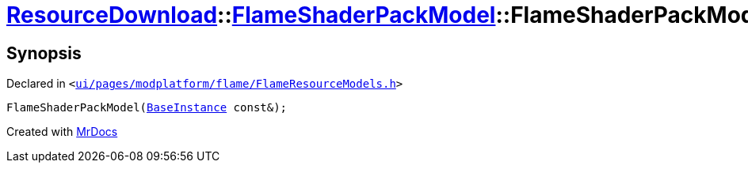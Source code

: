 [#ResourceDownload-FlameShaderPackModel-2constructor]
= xref:ResourceDownload.adoc[ResourceDownload]::xref:ResourceDownload/FlameShaderPackModel.adoc[FlameShaderPackModel]::FlameShaderPackModel
:relfileprefix: ../../
:mrdocs:


== Synopsis

Declared in `&lt;https://github.com/PrismLauncher/PrismLauncher/blob/develop/launcher/ui/pages/modplatform/flame/FlameResourceModels.h#L81[ui&sol;pages&sol;modplatform&sol;flame&sol;FlameResourceModels&period;h]&gt;`

[source,cpp,subs="verbatim,replacements,macros,-callouts"]
----
FlameShaderPackModel(xref:BaseInstance.adoc[BaseInstance] const&);
----



[.small]#Created with https://www.mrdocs.com[MrDocs]#
